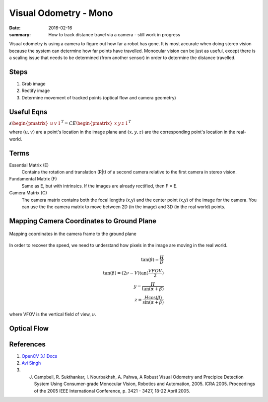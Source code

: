 
Visual Odometry - Mono
=========================

:date: 2016-02-16
:summary: How to track distance travel via a camera - still work in progress

Visual odometry is using a camera to figure out how far a robot has gone. It is
most accurate when doing stereo vision because the system can determine how far
points have travelled. Monocular vision can be just as useful, except there is
a scaling issue that needs to be determined (from another sensor) in order to
determine the distance travelled.

Steps
------

1. Grab image
2. Rectify image
3. Determine movement of tracked points (optical flow and camera geometry)

Useful Eqns
------------

:math:`s \begin{pmatrix} u & v & 1 \end{pmatrix}^T = C E \begin{pmatrix} x & y & z & 1 \end{pmatrix}^T`

where :math:`(u,v)` are a point's location in the image plane and :math:`(x,y,z)`
are the corresponding point's location in the real-world.

Terms
-----

Essential Matrix (E)
  Contains the rotation and translation (R|t) of a second camera relative to
  the first camera in stereo vision.

Fundamental Matrix (F)
  Same as E, but with intrinsics. If the images are already rectified, then
  F = E.

Camera Matrix (C)
  The camera matrix contains both the focal lengths (x,y) and the center point
  (x,y) of the image for the camera. You can use the the camera matrix to
  move between 2D (in the image) and 3D (in the real world) points.

Mapping Camera Coordinates to Ground Plane
--------------------------------------------

.. figure:: pics/vo_ref.png
    :align: center
    :width: 300px

    Mapping coordinates in the camera frame to the ground plane

In order to recover the speed, we need to understand how pixels in the image are moving in
the real world.

.. math::
    \tan(\beta)= \frac{H}{D} \\
    \tan(\beta)=(2 \nu - V) \tan( \frac{VFOV}{2}) \\
    y = \frac{H}{\tan(\alpha + \beta)} \\
    z = \frac{H \cos(\beta)}{\sin(\alpha + \beta)}

where VFOV is the vertical field of view, :math:`\nu`.

Optical Flow
--------------

.. figure:: pics/vo_example.png
    :align: center
    :width: 300px

References
-----------

1. `OpenCV 3.1 Docs <http://docs.opencv.org/3.1.0/>`_
2. `Avi Singh <https://avisingh599.github.io/vision/monocular-vo/>`_
3. J. Campbell, R. Sukthankar, I. Nourbakhsh, A. Pahwa, A Robust Visual Odometry and Precipice Detection System Using Consumer-grade Monocular Vision, Robotics and Automation, 2005. ICRA 2005. Proceedings of the 2005 IEEE International Conference, p. 3421 - 3427, 18-22 April 2005.
